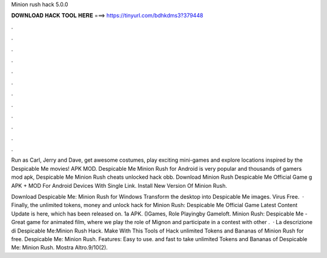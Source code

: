 Minion rush hack 5.0.0



𝐃𝐎𝐖𝐍𝐋𝐎𝐀𝐃 𝐇𝐀𝐂𝐊 𝐓𝐎𝐎𝐋 𝐇𝐄𝐑𝐄 ===> https://tinyurl.com/bdhkdms3?379448



.



.



.



.



.



.



.



.



.



.



.



.

Run as Carl, Jerry and Dave, get awesome costumes, play exciting mini-games and explore locations inspired by the Despicable Me movies! APK MOD. Despicable Me Minion Rush for Android is very popular and thousands of gamers mod apk, Despicable Me Minion Rush  cheats unlocked hack obb. Download Minion Rush Despicable Me Official Game g APK + MOD For Android Devices With Single Link. Install New Version Of Minion Rush.

Download Despicable Me: Minion Rush for Windows Transform the desktop into Despicable Me images. Virus Free.  · Finally, the unlimited tokens, money and unlock hack for Minion Rush: Despicable Me Official Game Latest Content Update is here, which has been released on. 1a APK. ()Games, Role Playingby Gameloft. Minion Rush: Despicable Me - Great game for animated film, where we play the role of Mignon and participate in a contest with other .  · La descrizione di Despicable Me:Minion Rush Hack. Make With This Tools of Hack unlimited Tokens and Bananas of Minion Rush for free. Despicable Me: Minion Rush. Features: Easy to use. and fast to take unlimited Tokens and Bananas of Despicable Me: Minion Rush. Mostra Altro.9/10(2).
